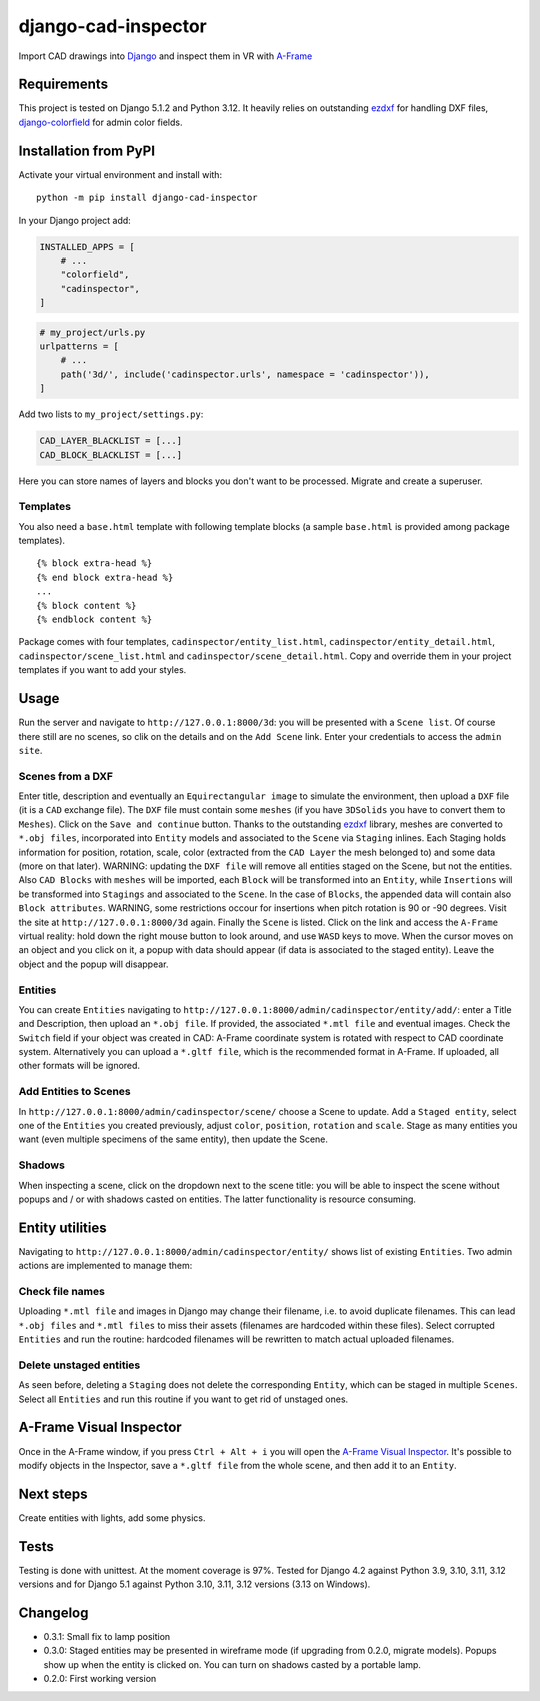 django-cad-inspector
====================

Import CAD drawings into `Django <https://djangoproject.com>`__ and
inspect them in VR with
`A-Frame <https://aframe.io/docs/1.6.0/introduction/>`__

Requirements
------------

This project is tested on Django 5.1.2 and Python 3.12. It heavily
relies on outstanding `ezdxf <https://ezdxf.mozman.at/>`__ for handling
DXF files,
`django-colorfield <https://github.com/fabiocaccamo/django-colorfield>`__
for admin color fields.

Installation from PyPI
----------------------

Activate your virtual environment and install with:

::

   python -m pip install django-cad-inspector

In your Django project add:

.. code:: python

   INSTALLED_APPS = [
       # ...
       "colorfield",
       "cadinspector",
   ]

.. code:: python

   # my_project/urls.py
   urlpatterns = [
       # ...
       path('3d/', include('cadinspector.urls', namespace = 'cadinspector')),
   ]

Add two lists to ``my_project/settings.py``:

.. code:: python

   CAD_LAYER_BLACKLIST = [...]
   CAD_BLOCK_BLACKLIST = [...]

Here you can store names of layers and blocks you don't want to be
processed. Migrate and create a superuser.

Templates
~~~~~~~~~

You also need a ``base.html`` template with following template blocks (a
sample ``base.html`` is provided among package templates).

::

   {% block extra-head %}
   {% end block extra-head %}
   ...
   {% block content %}
   {% endblock content %}

Package comes with four templates, ``cadinspector/entity_list.html``,
``cadinspector/entity_detail.html``, ``cadinspector/scene_list.html``
and ``cadinspector/scene_detail.html``. Copy and override them in your
project templates if you want to add your styles.

Usage
-----

Run the server and navigate to ``http://127.0.0.1:8000/3d``: you will be
presented with a ``Scene list``. Of course there still are no scenes, so
clik on the details and on the ``Add Scene`` link. Enter your
credentials to access the ``admin site``.

Scenes from a DXF
~~~~~~~~~~~~~~~~~

Enter title, description and eventually an ``Equirectangular image`` to
simulate the environment, then upload a ``DXF`` file (it is a ``CAD``
exchange file). The ``DXF`` file must contain some ``meshes`` (if you
have ``3DSolids`` you have to convert them to ``Meshes``). Click on the
``Save and continue`` button. Thanks to the outstanding
`ezdxf <https://ezdxf.mozman.at/>`__ library, meshes are converted to
``*.obj files``, incorporated into ``Entity`` models and associated to
the ``Scene`` via ``Staging`` inlines. Each Staging holds information
for position, rotation, scale, color (extracted from the ``CAD Layer``
the mesh belonged to) and some data (more on that later). WARNING:
updating the ``DXF file`` will remove all entities staged on the Scene,
but not the entities. Also ``CAD Blocks`` with ``meshes`` will be
imported, each ``Block`` will be transformed into an ``Entity``, while
``Insertions`` will be transformed into ``Stagings`` and associated to
the ``Scene``. In the case of ``Blocks``, the appended data will contain
also ``Block attributes``. WARNING, some restrictions occour for
insertions when pitch rotation is 90 or -90 degrees. Visit the site at
``http://127.0.0.1:8000/3d`` again. Finally the ``Scene`` is listed.
Click on the link and access the ``A-Frame`` virtual reality: hold down
the right mouse button to look around, and use ``WASD`` keys to move.
When the cursor moves on an object and you click on it, a popup with
data should appear (if data is associated to the staged entity). Leave
the object and the popup will disappear.

Entities
~~~~~~~~

You can create ``Entities`` navigating to
``http://127.0.0.1:8000/admin/cadinspector/entity/add/``: enter a Title
and Description, then upload an ``*.obj file``. If provided, the
associated ``*.mtl file`` and eventual images. Check the ``Switch``
field if your object was created in CAD: A-Frame coordinate system is
rotated with respect to CAD coordinate system. Alternatively you can
upload a ``*.gltf file``, which is the recommended format in A-Frame. If
uploaded, all other formats will be ignored.

Add Entities to Scenes
~~~~~~~~~~~~~~~~~~~~~~

In ``http://127.0.0.1:8000/admin/cadinspector/scene/`` choose a Scene to
update. Add a ``Staged entity``, select one of the ``Entities`` you
created previously, adjust ``color``, ``position``, ``rotation`` and
``scale``. Stage as many entities you want (even multiple specimens of
the same entity), then update the Scene.

Shadows
~~~~~~~

When inspecting a scene, click on the dropdown next to the scene title:
you will be able to inspect the scene without popups and / or with
shadows casted on entities. The latter functionality is resource
consuming.

Entity utilities
----------------

Navigating to ``http://127.0.0.1:8000/admin/cadinspector/entity/`` shows
list of existing ``Entities``. Two admin actions are implemented to
manage them:

Check file names
~~~~~~~~~~~~~~~~

Uploading ``*.mtl file`` and images in Django may change their filename,
i.e. to avoid duplicate filenames. This can lead ``*.obj files`` and
``*.mtl files`` to miss their assets (filenames are hardcoded within
these files). Select corrupted ``Entities`` and run the routine:
hardcoded filenames will be rewritten to match actual uploaded
filenames.

Delete unstaged entities
~~~~~~~~~~~~~~~~~~~~~~~~

As seen before, deleting a ``Staging`` does not delete the corresponding
``Entity``, which can be staged in multiple ``Scenes``. Select all
``Entities`` and run this routine if you want to get rid of unstaged
ones.

A-Frame Visual Inspector
------------------------

Once in the A-Frame window, if you press ``Ctrl + Alt + i`` you will
open the `A-Frame Visual
Inspector <https://aframe.io/docs/1.6.0/introduction/visual-inspector-and-dev-tools.html>`__.
It's possible to modify objects in the Inspector, save a ``*.gltf file``
from the whole scene, and then add it to an ``Entity``.

Next steps
----------

Create entities with lights, add some physics.

Tests
-----

Testing is done with unittest. At the moment coverage is 97%. Tested for
Django 4.2 against Python 3.9, 3.10, 3.11, 3.12 versions and for Django
5.1 against Python 3.10, 3.11, 3.12 versions (3.13 on Windows).

Changelog
---------

-  0.3.1: Small fix to lamp position
-  0.3.0: Staged entities may be presented in wireframe mode (if
   upgrading from 0.2.0, migrate models). Popups show up when the entity
   is clicked on. You can turn on shadows casted by a portable lamp.
-  0.2.0: First working version
